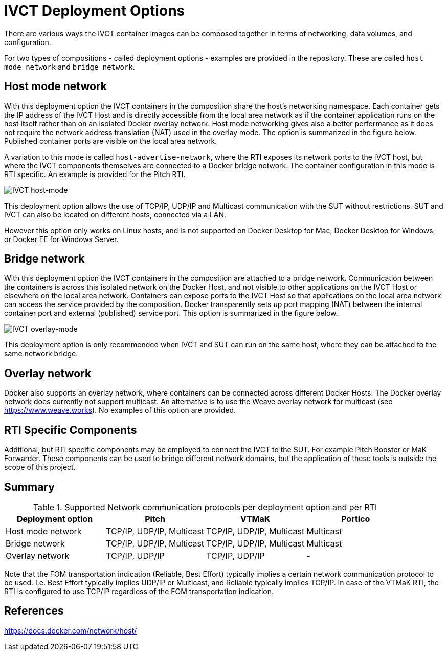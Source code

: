 = IVCT Deployment Options

There are various ways the IVCT container images can be composed together in terms of networking, data volumes, and configuration.

For two types of compositions - called deployment options - examples are provided in the repository. These are called `host mode network` and `bridge network`.

== Host mode network
With this deployment option the IVCT containers in the composition share the host's networking namespace. Each container gets the IP address of the IVCT Host and is directly accessible from the local area network as if the container application runs on the host itself rather than on an isolated Docker overlay network. Host mode networking gives also a better performance as it does not require the network address translation (NAT) used in the overlay mode. The option is summarized in the figure below. Published container ports are visible on the local area network.

A variation to this mode is called `host-advertise-network`, where the RTI exposes its network ports to the IVCT host, but where the IVCT components themselves are connected to a Docker bridge network. The container configuration in this mode is RTI specific. An example is provided for the Pitch RTI.

image:images/host-mode.png[IVCT host-mode]

This deployment option allows the use of TCP/IP, UDP/IP and Multicast communication with the SUT without restrictions. SUT and IVCT can also be located on different hosts, connected via a LAN.

However this option only works on Linux hosts, and is not supported on Docker Desktop for Mac, Docker Desktop for Windows, or Docker EE for Windows Server.

== Bridge network
With this deployment option the IVCT containers in the composition are attached to a bridge network. Communication between the containers is across this isolated network on the Docker Host, and not visible to other applications on the IVCT Host or elsewhere on the local area network. Containers can expose ports to the IVCT Host so that applications on the local area network can access the service provided by the composition. Docker transparently sets up port mapping (NAT) between the internal container port and external (published) service port. This option is summarized in the figure below.

image:images/overlay-mode.png[IVCT overlay-mode]

This deployment option is only recommended when IVCT and SUT can run on the same host, where they can be attached to the same network bridge.

== Overlay network
Docker also supports an overlay network, where containers can be connected across different Docker Hosts. The Docker overlay network does currently not support multicast. An alternative is to use the Weave overlay network for multicast (see https://www.weave.works). No examples of this option are provided.

== RTI Specific Components
Additional, but RTI specific components may be employed to connect the IVCT to the SUT. For example Pitch Booster or MaK Forwarder. These components can be used to bridge different network domains, but the application of these tools is outside the scope of this project.

== Summary

.Supported Network communication protocols per deployment option and per RTI
|===
|Deployment option | Pitch | VTMaK | Portico

|Host mode network
|TCP/IP, UDP/IP, Multicast
|TCP/IP, UDP/IP, Multicast
|Multicast
|Bridge network
|TCP/IP, UDP/IP, Multicast
|TCP/IP, UDP/IP, Multicast
|Multicast
|Overlay network
|TCP/IP, UDP/IP
|TCP/IP, UDP/IP
|-
|===

Note that the FOM transportation indication (Reliable, Best Effort) typically implies a certain network communication protocol to be used. I.e. Best Effort typically implies UDP/IP or Multicast, and Reliable typically implies TCP/IP. In case of the VTMaK RTI, the RTI is configured to use TCP/IP regardless of the FOM transportation indication.

== References
https://docs.docker.com/network/host/
